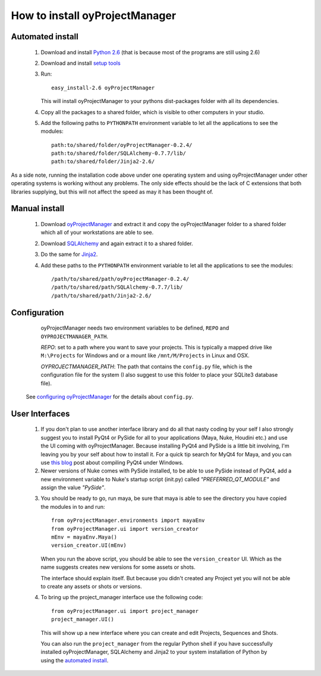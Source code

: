 .. _installation_toplevel:

How to install oyProjectManager
===============================

Automated install
-----------------

  1. Download and install `Python 2.6`_ (that is because most of the programs
     are still using 2.6)
  2. Download and install `setup tools`_
  3. Run::
     
       easy_install-2.6 oyProjectManager
    
     This will install oyProjectManager to your pythons dist-packages folder
     with all its dependencies.
     
  4. Copy all the packages to a shared folder, which is visible to other
     computers in your studio.
  5. Add the following paths to ``PYTHONPATH`` environment variable to let
     all the applications to see the modules::
       
       path:to/shared/folder/oyProjectManager-0.2.4/
       path:to/shared/folder/SQLAlchemy-0.7.7/lib/
       path:to/shared/folder/Jinja2-2.6/
     
  .. _Python 2.6: http://www.python.org/download/
  .. _setup tools: http://pypi.python.org/pypi/setuptools

As a side note, running the installation code above under one operating system
and using oyProjectManager under other operating systems is working without any
problems. The only side effects should be the lack of C extensions that both
libraries supplying, but this will not affect the speed as may it has been
thought of.

Manual install
--------------

  1. Download `oyProjectManager`_ and extract it and copy the oyProjectManager
     folder to a shared folder which all of your workstations are able to see.
  2. Download `SQLAlchemy`_ and again extract it to a shared folder.
  3. Do the same for `Jinja2`_.
  4. Add these paths to the ``PYTHONPATH`` environment variable to let all the
     applications to see the modules::
     
       /path/to/shared/path/oyProjectManager-0.2.4/
       /path/to/shared/path/SQLAlchemy-0.7.7/lib/
       /path/to/shared/path/Jinja2-2.6/
  
  .. _oyProjectManager: http://pypi.python.org/pypi/oyProjectManager
  .. _SQLAlchemy: http://www.sqlalchemy.org/
  .. _Jinja2: http://jinja.pocoo.org/
  

Configuration
-------------

   oyProjectManager needs two environment variables to be defined, ``REPO``
   and ``OYPROJECTMANAGER_PATH``.
   
   `REPO`: set to a path where you want to save your projects. This is
   typically a mapped drive like ``M:\Projects`` for Windows and or a mount
   like ``/mnt/M/Projects`` in Linux and OSX.
   
   `OYPROJECTMANAGER_PATH`: The path that contains the ``config.py`` file,
   which is the configuration file for the system (I also suggest to use this
   folder to place your SQLite3 database file).

  See `configuring oyProjectManager`_ for the details about ``config.py``.
  
  .. _configuring oyProjectManager: ./configure.html
  
User Interfaces
---------------

  1. If you don't plan to use another interface library and do all that nasty
     coding by your self I also strongly suggest you to install PyQt4 or PySide
     for all to your applications (Maya, Nuke, Houdini etc.) and use the UI
     coming with oyProjectManager. Because installing PyQt4 and PySide is a
     little bit involving, I'm leaving you by your self about how to install
     it. For a quick tip search for MyQt4 for Maya, and you can use
     `this blog`_ post about compiling PyQt4 under Windows.
     
  2. Newer versions of Nuke comes with PySide installed,
     to be able to use PySide instead of PyQt4, add a new environment variable
     to Nuke's startup script (init.py) called `"PREFERRED_QT_MODULE"` and
     assign the value `"PySide"`.
     
  .. _this blog: http://eoyilmaz.blogspot.com/2009/09/how-to-compile-pyqt4-for-windows-x64.html

  3. You should be ready to go, run maya, be sure that maya is able to see the
     directory you have copied the modules in to and run::
     
       from oyProjectManager.environments import mayaEnv
       from oyProjectManager.ui import version_creator
       mEnv = mayaEnv.Maya()
       version_creator.UI(mEnv)
     
     When you run the above script, you should be able to see the
     ``version_creator`` UI. Which as the name suggests creates new versions
     for some assets or shots.
     
     The interface should explain itself. But because you didn't created any
     Project yet you will not be able to create any assets or shots or
     versions.
     
  4. To bring up the project_manager interface use the following code::
     
       from oyProjectManager.ui import project_manager
       project_manager.UI()
    
    This will show up a new interface where you can create and edit Projects,
    Sequences and Shots.
    
    You can also run the ``project_manager`` from the regular Python shell if
    you have successfully installed oyProjectManager, SQLAlchemy and Jinja2 to
    your system installation of Python by using the `automated install`_.
